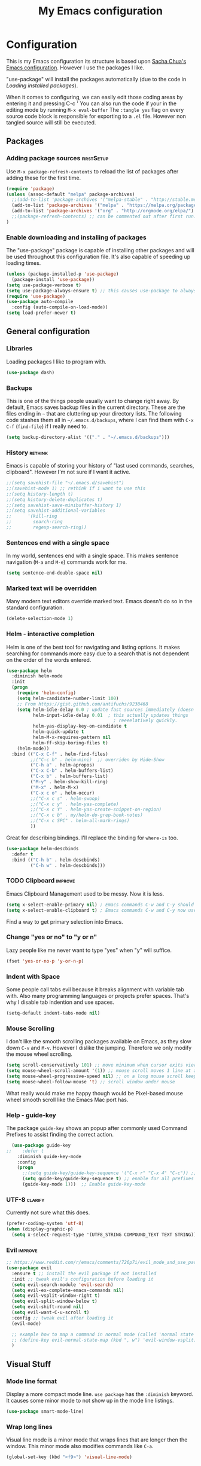 #+TITLE: My Emacs configuration

* Configuration
This is my Emacs configuration its structure is based upon [[http://pages.sachachua.com/.emacs.d/Sacha.html][Sacha Chua's Emacs configuration]].
However I use the packages I like.

"use-package" will install the packages automatically (due to the code in [[Loading installed packages]]).

When it comes to configuring, we can easily edit those coding areas by entering it and pressing C-c '
You can also run the code if your in the editing mode by running =M-x eval-buffer=
The =:tangle yes= flag on every source code block is responsible for exporting to a =.el= file.
However non tangled source will still be executed.

** Packages

*** Adding package sources					 :firstSetup:

Use =M-x package-refresh-contents= to reload the list of packages after adding these for the first time.
#+BEGIN_SRC emacs-lisp :tangle yes
    (require 'package)
    (unless (assoc-default "melpa" package-archives)
      ;;(add-to-list 'package-archives '("melpa-stable" . "http://stable.melpa.org/packages/") t)
      (add-to-list 'package-archives '("melpa" . "https://melpa.org/packages/") t)
      (add-to-list 'package-archives '("org" . "http://orgmode.org/elpa/") t)
      ;;(package-refresh-contents) ;; can be commented out after first run.
    )
#+END_SRC

*** Enable downloading and installing of packages
The "use-package" package is capable of installing other packages and will be used throughout this configuration file.
It's also capable of speeding up loading times.
#+BEGIN_SRC emacs-lisp :tangle yes
  (unless (package-installed-p 'use-package)
    (package-install 'use-package))
  (setq use-package-verbose t)
  (setq use-package-always-ensure t) ;; this causes use-package to always install packages if not existent
  (require 'use-package)
  (use-package auto-compile
    :config (auto-compile-on-load-mode))
  (setq load-prefer-newer t)
#+END_SRC

** General configuration
*** Libraries
Loading packages I like to program with.
#+BEGIN_SRC emacs-lisp :tangle yes
  (use-package dash)
#+END_SRC

*** Backups
This is one of the things people usually want to change right away. By default, Emacs saves backup files in the current directory. These are the files ending in =~= that are cluttering up your directory lists. The following code stashes them all in =~/.emacs.d/backups=, where I can find them with =C-x C-f= (=find-file=) if I really need to.

#+BEGIN_SRC emacs-lisp :tangle yes
(setq backup-directory-alist '(("." . "~/.emacs.d/backups")))
#+END_SRC

*** History							    :rethink:
Emacs is capable of storing your history of "last used commands, searches, clipboard".
However I'm not sure if I want it active.
#+BEGIN_SRC emacs-lisp :tangle yes
  ;;(setq savehist-file "~/.emacs.d/savehist")
  ;;(savehist-mode 1) ;; rethink if i want to use this
  ;;(setq history-length t)
  ;;(setq history-delete-duplicates t)
  ;;(setq savehist-save-minibuffer-history 1)
  ;;(setq savehist-additional-variables
  ;;      '(kill-ring
  ;;        search-ring
  ;;        regexp-search-ring))
#+END_SRC

*** Sentences end with a single space

In my world, sentences end with a single space. This makes sentence navigation (=M-a= and =M-e=) commands work for me.

#+BEGIN_SRC emacs-lisp :tangle yes
  (setq sentence-end-double-space nil)
#+END_SRC

*** Marked text will be overridden
Many modern text editors override marked text. Emacs doesn't do so in the standard configuration.
#+BEGIN_SRC emacs-lisp :tangle yes
  (delete-selection-mode 1)
#+END_SRC

*** Helm - interactive completion
Helm is one of the best tool for navigating and listing options.
It makes searching for commands more easy due to a search that is not dependent on the order of the words entered.
#+BEGIN_SRC emacs-lisp :tangle yes
  (use-package helm
    :diminish helm-mode
    :init
    (progn
      (require 'helm-config)
      (setq helm-candidate-number-limit 100)
      ;; From https://gist.github.com/antifuchs/9238468
      (setq helm-idle-delay 0.0 ; update fast sources immediately (doesn't).
            helm-input-idle-delay 0.01  ; this actually updates things
                                          ; reeeelatively quickly.
            helm-yas-display-key-on-candidate t
            helm-quick-update t
            helm-M-x-requires-pattern nil
            helm-ff-skip-boring-files t)
      (helm-mode))
    :bind (("C-x C-f" . helm-find-files)
           ;;("C-c h" . helm-mini)  ;; overriden by Hide-Show
           ("C-h a" . helm-apropos)
           ("C-x C-b" . helm-buffers-list)
           ("C-x b" . helm-buffers-list)
           ("M-y" . helm-show-kill-ring)
           ("M-x" . helm-M-x)
           ("C-x c o" . helm-occur)
           ;;("C-x c s" . helm-swoop)
           ;;("C-x c y" . helm-yas-complete)
           ;;("C-x c Y" . helm-yas-create-snippet-on-region)
           ;;("C-x c b" . my/helm-do-grep-book-notes)
           ;;("C-x c SPC" . helm-all-mark-rings)
           ))
#+END_SRC

Great for describing bindings. I'll replace the binding for =where-is= too.

#+BEGIN_SRC emacs-lisp :tangle yes
  (use-package helm-descbinds
    :defer t
    :bind (("C-h b" . helm-descbinds)
           ("C-h w" . helm-descbinds)))
#+END_SRC

*** TODO Clipboard						    :improve:
Emacs Clipboard Management used to be messy.
Now it is less.
#+BEGIN_SRC emacs-lisp :tangle yes
  (setq x-select-enable-primary nil) ; Emacs commands C-w and C-y should NOT use the primary selection. or else C-Space will copy stuff
  (setq x-select-enable-clipboard t) ; Emacs commands C-w and C-y now use the clipboard selection.
#+END_SRC

Find a way to get primary selection into Emacs.

*** Change "yes or no" to "y or n"
Lazy people like me never want to type "yes" when "y" will suffice.

#+BEGIN_SRC emacs-lisp :tangle yes
  (fset 'yes-or-no-p 'y-or-n-p)
#+END_SRC

*** Indent with Space
Some people call tabs evil because it breaks alignment with variable tab with.
Also many programming languages or projects prefer spaces.
That's why I disable tab indention and use spaces.
#+BEGIN_SRC emacs-lisp :tangle yes
  (setq-default indent-tabs-mode nil)
#+END_SRC
*** Mouse Scrolling
 I don't like the smooth scrolling packages available on Emacs, as they slow down =C-v= and =M-v=.
 However I dislike the jumping. Therefore we only modify the mouse wheel scrolling.

 #+BEGIN_SRC emacs-lisp :tangle yes
   (setq scroll-conservatively 101) ;; move minimum when cursor exits view, instead of recentering
   (setq mouse-wheel-scroll-amount '(1)) ;; mouse scroll moves 1 line at a time, instead of 5 lines
   (setq mouse-wheel-progressive-speed nil) ;; on a long mouse scroll keep scrolling by 1 line
   (setq mouse-wheel-follow-mouse 't) ;; scroll window under mouse
 #+END_SRC
 What really would make me happy though would be Pixel-based mouse wheel smooth scroll like the Emacs Mac port has.

*** Help - guide-key
The package =guide-key= shows an popup after commonly used Command Prefixes to assist finding the correct action.
#+BEGIN_SRC emacs-lisp :tangle yes
  (use-package guide-key
;;    :defer t
    :diminish guide-key-mode
    :config
    (progn
      ;;(setq guide-key/guide-key-sequence '("C-x r" "C-x 4" "C-c")) ;; enable for specific prefixes
      (setq guide-key/guide-key-sequence t) ;; enable for all prefixes
      (guide-key-mode 1)))  ;; Enable guide-key-mode
#+END_SRC

*** UTF-8 							    :clarify:
Currently not sure what this does.

#+BEGIN_SRC emacs-lisp :tangle yes
  (prefer-coding-system 'utf-8)
  (when (display-graphic-p)
    (setq x-select-request-type '(UTF8_STRING COMPOUND_TEXT TEXT STRING)))
#+END_SRC

*** Evil                                                            :improve:
#+BEGIN_SRC emacs-lisp :tangle yes
  ;; https://www.reddit.com/r/emacs/comments/726p7i/evil_mode_and_use_package/dnh3338/
  (use-package evil
    :ensure t ;; install the evil package if not installed
    :init ;; tweak evil's configuration before loading it
    (setq evil-search-module 'evil-search)
    (setq evil-ex-complete-emacs-commands nil)
    (setq evil-vsplit-window-right t)
    (setq evil-split-window-below t)
    (setq evil-shift-round nil)
    (setq evil-want-C-u-scroll t)
    :config ;; tweak evil after loading it
    (evil-mode)
  
    ;; example how to map a command in normal mode (called 'normal state' in evil)
    ;; (define-key evil-normal-state-map (kbd ", w") 'evil-window-vsplit)
    )

#+END_SRC


** Visual Stuff
*** Mode line format
Display a more compact mode line.
=use package= has the =:diminish= keyword. It causes some minor mode to not show up in the mode line listings.
#+BEGIN_SRC emacs-lisp :tangle yes
  (use-package smart-mode-line)
#+END_SRC
*** Wrap long lines
Visual line mode is a minor mode that wraps lines that are longer then the window.
This minor mode also modifies commands like =C-a=.
#+BEGIN_SRC emacs-lisp :tangle yes
  (global-set-key (kbd "<f9>") 'visual-line-mode)
#+END_SRC
*** Remove Toolbar
#+BEGIN_SRC emacs-lisp :tangle yes
  (tool-bar-mode -1)
#+END_SRC

*** Startup Screen
#+BEGIN_SRC emacs-lisp :tangle yes
  (setq inhibit-startup-message t)
  (setq initial-scratch-message ";; This buffer is for temporary notes and for Lisp evaluation.
")
#+END_SRC

*** Cursor
First we make the cursor small and not blocky.
#+BEGIN_SRC emacs-lisp :tangle yes
  (set-default 'cursor-type 'bar)
#+END_SRC

Then we make the cursor blink in a variable manner (longer on then off).
#+BEGIN_SRC emacs-lisp :tangle yes
  ;; cursor blink intervall
  (defvar blink-cursor-interval-visible 1.5)
  (defvar blink-cursor-interval-invisible 0.5)

  (defadvice internal-show-cursor (before unsymmetric-blink-cursor-interval)
    "Make the cursor blink longer visible then inviseble."
    (when blink-cursor-timer
      (setf (timer--repeat-delay blink-cursor-timer)
            (if (internal-show-cursor-p)
                blink-cursor-interval-visible
              blink-cursor-interval-invisible))))
  (ad-activate 'internal-show-cursor)
#+END_SRC

Atlast we want the cursor line to be highlighted
#+BEGIN_SRC emacs-lisp :tangle yes
    (global-hl-line-mode 1)
    (make-variable-buffer-local 'global-hl-line-mode)
#+END_SRC

I use [[https://ogbe.net/emacsconfig.html][Dennis' Emacs configuration theme]] for the /cursor/ and /line highlight/ however I modify it's apperance based on terminal/gui.
#+BEGIN_SRC emacs-lisp :tangle yes
  (defun dennis-set-cursor ()
    "Manages the cursor boldness in read only texts as well as the color."
    (set-cursor-color "#75B000") ;; set cursor color to green-ish color (bright)
    (set-face-attribute 'region nil :background "orange" :foreground "black")
    (if (display-graphic-p)
        (progn
          ;; dark theme
          ;;(set-face-attribute 'helm-selection nil :background "gray30")
          ;;(set-face-background 'hl-line "gray30")
          ;; bright theme
          (set-face-attribute 'helm-selection nil :background "gray80")
          (set-face-background 'hl-line "gray80")
          )
      (progn
        (set-face-attribute 'helm-selection nil :background "color-235")
        (set-face-background 'hl-line "color-235")))
    (set-face-foreground 'highlight nil)
    (set-face-underline 'hl-line nil)
    (cond
     (buffer-read-only
      (setq cursor-type 'box))
     (t
      (setq cursor-type 'bar)))
    ;; red cursor for overwrite mode
    (when overwrite-mode
      (set-cursor-color "red")))
  (dennis-set-cursor)
#+END_SRC

This needs to run after every command, since some modes screw with the cursor.
#+BEGIN_SRC emacs-lisp :tangle yes
  (add-hook 'post-command-hook 'dennis-set-cursor)
#+END_SRC

*** Theme

I like the =sanityinc-tomorrow-day= for a bright Emacs (however this does not activate it. It will be activated later).
#+Begin_SRC emacs-lisp :tangle yes
  (use-package color-theme-sanityinc-tomorrow)
#+END_SRC
A dark theme I like is =wombat= however I currently don't have it installed.

**** Font and Font-Size						 :firstSetup:
I found a nice looking programmers font.
It's called Source Code Pro and can be found in the Arch Linux Repository =adobe-source-code-pro-fonts=.

#+BEGIN_SRC emacs-lisp :tangle yes
  (defun my/setup-font-for-theme ()
    (interactive)
    (let ()
      (set-face-attribute 'default nil :family "Source Code Pro")
      ;; increasing font size
      (set-face-attribute 'default nil :height 100)
      (set-fontset-font "fontset-default" '(#x1F300 . #x1F5FF) "EmojiOne Color")
      (set-fontset-font "fontset-default" '(#x1F600 . #x1F64F) "EmojiOne Color")))
#+END_SRC

**** Powerline
Powerline is a mode line for Emacs. And it has really cool themes that come with it.
Using [[https://ogbe.net/emacsconfig.html][Dennis' Emacs configuration theme]] we get a really nice look.

#+BEGIN_SRC emacs-lisp :tangle yes
  (defun my/powerline-theme ()
    (interactive)
    (if (display-graphic-p)
        (progn
          (setq powerline-default-separator 'arrow)
          (setq powerline-default-separator-dir '(left . right)) ;; default
          (powerline-default-theme))
      (setq powerline-default-separator-dir '(right . left))))

  (use-package powerline
    :config
    (my/powerline-theme))
#+END_SRC

**** TODO Linum Highlight					    :rethink:
;; linum highlight
(require 'linum)
(set-face-attribute 'linum nil
                    :background (face-attribute 'default :background)
                    ;;:foreground (face-attribute 'font-lock-comment-face :foreground)
		    )
(defface linum-current-line-face
  ;;`((t :background "gray30" :foreground "gold"))
  `((t :background "gray80" :foreground "blue")) ;; bright
  "Face for the currently active Line number")
(defvar my-linum-current-line-number 0)
(setq my-linum-format-string " %d ")
(defun my-linum-format (line-number)
  (propertize (format my-linum-format-string line-number) 'face
              (if (eq line-number my-linum-current-line-number)
                  'linum-current-line-face
                'linum)))
(setq linum-format 'my-linum-format)
(defadvice linum-update (around my-linum-update)
  (let ((my-linum-current-line-number (line-number-at-pos)))
    ad-do-it))
(ad-activate 'linum-update)

**** Applying theme
Now we apply the theme. The function is so complicated due to bugs with the emacsclient not always reapplying the theme. ([[Emacs server Themes]])

The theme I like it has some flaws, like having hard to read yellow text on white backgrounds.
Therefore we run a function after the application of the theme to apply my patches.

All in all it looks like this:
#+BEGIN_SRC emacs-lisp :tangle yes
  (defvar my:theme 'sanityinc-tomorrow-day) ;; gui bright
  ;;(defvar my:theme 'wombat) ;; gui dark
  ;;(defvar my:theme-terminal 'tango)
  (defvar my:theme-window-loaded nil)
  (defvar my:theme-terminal-loaded nil)

  (defun my/setup-color-theme-fixes ()
    (interactive)
    (if (display-graphic-p)
        (progn
          ;; make program source code readable again (on white background)
          (set-face-attribute 'font-lock-function-name-face nil :foreground "#f5871f" :weight 'bold)
          (set-face-attribute 'font-lock-variable-name-face nil :foreground "DarkGoldenrod3" :weight 'bold)
          ;; make outline/orgmode color readable again (on white background)
          (set-face-attribute 'outline-4 nil :foreground "magenta")
          ;; bar seperating line numbers and text
          (set-face-attribute 'fringe nil :background "DimGrey") ;; "#F0F0F0"
          ;; org-mode agenda tasks that start today should not be green (like finished tasks)
          (set-face-attribute 'org-scheduled-today nil :foreground "black" :weight 'semi-bold)
          (set-face-attribute 'org-scheduled nil :foreground "black")
          ;; call font settings
          (my/setup-font-for-theme))
      ))

  (if (daemonp)
      (add-hook 'after-make-frame-functions
                (lambda (frame)
                  (select-frame frame)
                  (if (window-system frame)
                      ;; GUI theme
                      (progn
                        (if my:theme-window-loaded
                            (enable-theme my:theme)
                          (load-theme my:theme t))
                        (setq my:theme-window-loaded t)
                        ;; fixes theme
                        (my/setup-color-theme-fixes)
                        (blink-cursor-mode 1)
                        (dennis-set-cursor)
                        (my/powerline-theme))
                    ;; terminal theme
                    ;;(if my:theme-terminal-loaded
                    ;;    (enable-theme my:theme-terminal)
                    ;;  (load-theme my:theme-terminal))
                    (setq my:theme-terminal-loaded t)
                    ;; fixes theme
                    (my/setup-color-theme-fixes)
                    (my/powerline-theme))))

    (if (display-graphic-p)
        (when (boundp 'my:theme)
          (setq my:theme-window-loaded t)
          (load-theme my:theme t)
          (my/setup-color-theme-fixes))
      (when (boundp 'my:theme-terminal)
        (setq my:theme-terminal-loaded t)
        (load-theme my:theme-terminal t)
        (my/setup-color-theme-fixes))))
#+END_SRC

*** Line numbering
I do like my line numbers even though it makes large files slow (when using =linum=, hopefully =nlinum= fixes this).
#+BEGIN_SRC emacs-lisp :tangle yes
  (use-package nlinum
    :config
    (global-nlinum-mode 1))
  (column-number-mode 1)
#+END_SRC

I use =nlinum= as it tries to be more efficient than =linum=.

*** Prettify Symbol
#+BEGIN_SRC emacs-lisp :tangle yes
  (setq-default prettify-symbols-unprettify-at-point 'right-edge)
  (global-prettify-symbols-mode t)
#+END_SRC
*** TODO Highlight Text (marking text for presentations/students)
** Frame-Title Format
Since Emacs leaks my username to potential recordings/streams (I don't want that), we have to rename the Emacs GUI title.

#+BEGIN_SRC emacs-lisp :tangle yes
  (setq frame-title-format '("%b"))
#+END_SRC
** Navigation

*** Pop to mark
Handy way of getting back to previous places.
It's easier than using =C-u C-<SPC>=.
#+BEGIN_SRC emacs-lisp :tangle yes
  (bind-key "C-x p" 'pop-to-mark-command)
  (setq set-mark-command-repeat-pop t)
#+END_SRC
=(setq set-mark-command-repeat-pop t)= makes =C-u C-SPC= repeatable.
e.g. =C-u C-SPC C-SPC= pop the mark twice. This does not apply to =C-x p=.

*** Move to beginning of line (smartly)
Copied from http://emacsredux.com/blog/2013/05/22/smarter-navigation-to-the-beginning-of-a-line/
This moves the cursor to the first non white-space character (unless we are already there).
This keybinding =C-a= can be overridden by other major-/minor-modes (e.g. org-mode).

#+BEGIN_SRC emacs-lisp :tangle yes
  (defun my/smarter-move-beginning-of-line (arg)
    "Move point back to indentation of beginning of line.

  Move point to the first non-whitespace character on this line.
  If point is already there, move to the beginning of the line.
  Effectively toggle between the first non-whitespace character and
  the beginning of the line.

  If ARG is not nil or 1, move forward ARG - 1 lines first.  If
  point reaches the beginning or end of the buffer, stop there."
    (interactive "^p")
    (setq arg (or arg 1))

    ;; Move lines first
    (when (/= arg 1)
      (let ((line-move-visual nil))
        (forward-line (1- arg))))

    (let ((orig-point (point)))
      (back-to-indentation)
      (when (= orig-point (point))
        (move-beginning-of-line 1))))

  ;; remap C-a to `smarter-move-beginning-of-line'
  (global-set-key [remap move-beginning-of-line]
                  'my/smarter-move-beginning-of-line)
#+END_SRC

*** Copy filename to clipboard
This is a function we can call to copy the file name to the clipboard.
It saves us some keystrokes like opening Dired =C-x C-j= and copying the folder and file name.
http://emacsredux.com/blog/2013/03/27/copy-filename-to-the-clipboard/ https://github.com/bbatsov/prelude
#+BEGIN_SRC emacs-lisp :tangle yes
  (defun prelude-copy-file-name-to-clipboard ()
    "Copy the current buffer file name to the clipboard."
    (interactive)
    (let ((filename (if (equal major-mode 'dired-mode)
                        default-directory
                      (buffer-file-name))))
      (when filename
        (kill-new filename)
        (message "Copied buffer file name '%s' to the clipboard." filename))))

#+END_SRC

*** Print filename as message
This is a function prints the current file path as a message.
That way one can orientate him/herself when jumping through a projects with tags.
#+BEGIN_SRC emacs-lisp :tangle yes
  (defun my/show-file-name ()
    "Prints the current buffer file name as a message."
    (interactive)
    (let ((filename (if (equal major-mode 'dired-mode)
                        default-directory
                      (buffer-file-name))))
      (when filename
        (message "%s" filename))))

  (bind-key "C-c ?" 'my/show-file-name)
#+END_SRC

*** Dired
Dired is the Emacs file browser. It is capable of renaming files =C-x C-q= (=wdired-change-to-wdired-mode=).
You can create new folders with =+=.
You can rename them with =R=.
And delete them with =D=.

You can even do actions on multiple files.
Press =d= to prepare mass deletion.
Mark and unmark them with =m= and =u= respectively.

Files can also be feed to any console command by pressing =!= or asynchronous =&=.

**** Hiding hidden files

However it is filled with a lot of junk. Therefore we might want to hide it.
#+BEGIN_SRC emacs-lisp :tangle yes
  (use-package dired+
    :config (setq-default dired-omit-files "^\\.[^\\.].+\\|^#.+#$\\|.+~$")
    :bind (:map dired-mode-map
           ("M-." . dired-omit-mode)))
#+END_SRC

**** Open with GUI programs
While Emacs is capable of editing many files, it is lacking in other departments.
If we want to edit a file with it's usually associated program or browse with the default file browsed, we use the following functions.

This is from http://ergoemacs.org/emacs/emacs_dired_open_file_in_ext_apps.html
#+BEGIN_SRC emacs-lisp :tangle yes
  (defun xah-open-in-external-app ()
    "Open the current file or dired marked files in external app.
  The app is chosen from your OS's preference.
  Version 2015-01-26
  URL `http://ergoemacs.org/emacs/emacs_dired_open_file_in_ext_apps.html'"
    (interactive)
    (let* (
           (ξfile-list
            (if (string-equal major-mode "dired-mode")
                (dired-get-marked-files)
              (list (buffer-file-name))))
           (ξdo-it-p (if (<= (length ξfile-list) 5)
                         t
                       (y-or-n-p "Open more than 5 files? "))))

      (when ξdo-it-p
        (cond
         ((string-equal system-type "windows-nt")
          (mapc
           (lambda (fPath)
             (w32-shell-execute "open" (replace-regexp-in-string "/" "\\" fPath t t))) ξfile-list))
         ((string-equal system-type "darwin")
          (mapc
           (lambda (fPath) (shell-command (format "open \"%s\"" fPath)))  ξfile-list))
         ((string-equal system-type "gnu/linux")
          (mapc
           (lambda (fPath) (let ((process-connection-type nil)) (start-process "" nil "xdg-open" fPath))) ξfile-list))))))

  (defun xah-open-in-desktop ()
    "Show current file in desktop (OS's file manager)."
    (interactive)
    (cond
     ((string-equal system-type "windows-nt")
      (w32-shell-execute "explore" (replace-regexp-in-string "/" "\\" default-directory t t)))
     ((string-equal system-type "darwin") (shell-command "open ."))
     ((string-equal system-type "gnu/linux")
      (let ((process-connection-type nil)) (start-process "" nil "xdg-open" "."))
      ;; (shell-command "xdg-open .") ;; 2013-02-10 this sometimes froze emacs till the folder is closed. ⁖ with nautilus
      ) ))

  (eval-after-load 'dired '(define-key dired-mode-map (kbd "e") 'xah-open-in-external-app))
  (eval-after-load 'dired '(define-key dired-mode-map (kbd "C-d") 'xah-open-in-desktop))
#+END_SRC

*** avy, ace-window and other
Quickly jump to a position in view.
#+BEGIN_SRC emacs-lisp :tangle yes
  (use-package avy
    :bind
    (("C-;" . avy-goto-char)
     ("C-:" . avy-goto-word-or-subword-1)
     ("M-g m" . avy-move-line)
     ("M-g l" . avy-goto-line)))
#+END_SRC

=ace-window= overrides the default window switching behaviour. If three or more windows exist, the change window command will ask for a number to jump to.
When prefixed with one /universal-argument/, instead of switching to selected window, the selected window is swapped with current one.
When prefixed with two /universal-argument/, the selected window is deleted instead.
#+BEGIN_SRC emacs-lisp :tangle yes
  ;; (use-package ace-window
  ;;   :bind
  ;;   (("C-x o" . ace-window)))
#+END_SRC

*** Expand Selection
It gradually expands the selection. Handy for Emacs Lisp or other programming languages.
#+BEGIN_SRC emacs-lisp :tangle yes
  (use-package expand-region
    :defer t
    :bind ("C-=" . er/expand-region))
#+END_SRC
*** Picture Mode
Picture mode is a mode that let's you move freely without being limited/contained by line breaks.
You can quickly enter it with =C-c <ins>= and exit it with =C-c C-c=.
#+BEGIN_SRC emacs-lisp :tangle yes
  (define-key global-map (kbd "C-c <insert>") 'picture-mode) ;; C-c C-c to exit.
#+END_SRC
*** TODO Projectile

Projectile helps with navigating files, finding content, closing buffers and other stuff in a project.
It works for git, maven, ... or a folder with an empty ".projectile" file in it.

We install it and could modify the prefix from =C-c p= to =C-c C-p= (but we don't).

Useful keys include the following (note that we still have to add the prefix =C-c p= or =C-c C-p= to every key)
| Key | Action                                                         |
|-----+----------------------------------------------------------------|
| p   | List of Projects Buffer                                        |
| f   | Open file in Project                                           |
| a   | Toggle to file with other extension (.c -> .h)                 |
| S   | Save all project buffers                                       |
| s g | Grep (search projects file contents)                           |
| o   | multi-occur on project ?Like Grep, but only on opened buffers? |
| b   | List of open project buffers                                   |
| k   | Kill project buffers                                           |
| r   | Replace (interactive)                                          |
| T   | Show test files                                                |
| t   | Toggle to test file and implementation                         |
| c   | Run compile (can be configured for project)                    |
| P   | Run Tests (can be configured for project)                      |
| x e | Open eshell in the projects root folder                        |
| D   | open root folder                                               |
| i   | (Invalidate Cache)                                             |

Things to know:
- How to remove project from =<Prefix> p= :: =M-x projectile-remove-known-project=
- How to include/exclude files :: Write into the .projectile file lines like "-/log" "-*.class" "+/Source/Core". + gets evaluated before -
- How to configure test file name/compile command :: 

#+BEGIN_SRC emacs-lisp :tangle yes
  (use-package projectile
    :init (setq projectile-keymap-prefix (kbd "C-c p"))
    :config (projectile-global-mode))
#+END_SRC

We want to improve the projectile capabilities with helm.

#+BEGIN_SRC emacs-lisp :tangle yes
  (use-package helm-projectile
    :after projectile
    :config
    (helm-projectile-on))
#+END_SRC
*** Updated movement commands
The old move to window line key was overridden, however I liked that command

#+BEGIN_SRC emacs-lisp :tangle yes
  (bind-key "M-g M-g" 'move-to-window-line)
#+END_SRC

** Autocomplete (with company)
Company is a great auto-completion tool.
It's adoption fast growing due to the fact that it's extensible and feature rich and the lack of tool-tip documentation is fixed with =company-quickhelp=.

#+BEGIN_SRC emacs-lisp :tangle yes
  (use-package company
    :defer t
    :diminish company-mode
    :init (global-company-mode)
    :config
    (progn
      ;; Use Company for completion
      (bind-key [remap completion-at-point] #'company-complete company-mode-map)
      (bind-key [remap dabbrev-expand] #'company-complete company-mode-map) ; replace "stupid" expand/autocomplete
      (setq company-tooltip-align-annotations t)))            ;; Easy navigation to candidates with M-<n>

  (use-package company-quickhelp          ; Documentation popups for Company
    :if window-system
    :defer t
    :init
    (progn
      (eval-after-load 'company
        (add-hook 'global-company-mode-hook #'company-quickhelp-mode))
      (eval-after-load 'company
        '(define-key company-active-map (kbd "M-h") #'company-quickhelp-manual-begin))))
  ;;(company-quickhelp-mode 1)

  (use-package pos-tip ; better than the default popup
    :if window-system)
#+END_SRC

** Reading							    :clarify:
What is this good for?

This function is best used with line breaking like =visual-line-mode=
https://github.com/xahlee/xah_emacs_init/blob/master/xah_emacs_font.el From Xah Lee:
#+BEGIN_SRC emacs-lisp :tangle yes
  (defun xah-toggle-margin-right ()
    "Toggle the right margin between `fill-column' or window width.
  This command is convenient when reading novel, documentation."
    (interactive)
    (if (eq (cdr (window-margins)) nil)
        (set-window-margins nil 0 (- (window-body-width) fill-column))
      (set-window-margins nil 0 0)))
#+END_SRC

** Editing
*** TODO Multiple Cursors
Multiple Cursors is a very nice tool to edit multiple things at one, where you would usually use macros.
You can cycle through the cursors with =C-v= and =M-v=. If you want to see the sections you're editing (but they are out of vision), press C-'.

If you copy stuff with many cursors and you want to insert it afterwards use =C-x r y=
#+BEGIN_SRC emacs-lisp :tangle yes
  (use-package multiple-cursors
    :bind
     (("C-c >" . mc/mark-all-like-this)
      ("C-c <" . mc/edit-lines)
      ("C->" . mc/mark-next-like-this)
      ("C-<" . mc/mark-previous-like-this)
      ("C-S-<mouse-1>" . mc/add-cursor-on-click)))
  ;;(use-package phi-search)
  ;;(use-package phi-search-mc :config (phi-search-mc/setup-keys))
  ;;(use-package mc-extras :config (define-key mc/keymap (kbd "C-. =") 'mc/compare-chars))
#+END_SRC

I need to get hold of this =phi-search= package.
Also I want the =ace-mc= package.

*** Snippets
Yasnippets is a mighty tool. With it you spend less time writing and more time coding.
It does that by expanding text like =sout= to =System.out.println=.
#+BEGIN_SRC emacs-lisp :tangle yes
  (use-package yasnippet
    :diminish yas-minor-mode
    :init (yas-global-mode)
    :config
    (progn
      (setq yas-key-syntaxes '("w_" "w_." "^ ")) ;; by removing "w" we don't expand "s|ettengs" to "setq ettings"
      ;;(setq yas-installed-snippets-dir "~/.emacs.d/snippets")
      (setq yas-expand-only-for-last-commands nil)
      (yas-global-mode 1)
      ;;(add-to-list 'yas-prompt-functions 'shk-yas/helm-prompt) ;; a function from emacs wiki to use helm
      ))
  ;;        (global-set-key (kbd "C-c y") (lambda () (interactive)
  ;;                                         (yas/load-directory "~/elisp/snippets")))
#+END_SRC

*** Spell Checking and Grammar Checking and TTS

**** TODO Spelling						    :clarify:
Spell checking is necessary if you're working on official documents or letters.

The list of installed dictionaries can be obtained by typing =M-x ispell-change-dictionary RET SPC=.
We flyspell for the highlighting and hunspell for the correction.
We enable it for text-mode, and disable it for log-edit-mode and change-log-mode (derived from text-mode).
Also the prog-mode will have flycheck. But only for comments and quotations.
#+BEGIN_SRC emacs-lisp :tangle yes
  (use-package flyspell
    :diminish flyspell-mode
    :init
    (progn
      ;; we set it on in every text-mode, but log-mode
      (add-hook 'text-mode-hook 'flyspell-mode)
      (add-hook 'prog-mode-hook 'flyspell-prog-mode)
      (dolist (hook '(change-log-mode-hook log-edit-mode-hook))
        (add-hook hook (lambda () (flyspell-mode -1)))))
    :config
    (progn
      (setq ispell-program-name "hunspell") ;; Use hunspell to correct mistakes
      (setq flyspell-issue-message-flag nil) ;; printing messages for every word (when checking the entire buffer) causes an enormous slowdown.
    (eval-after-load "flyspell"
      '(progn
         (define-key flyspell-mode-map (kbd "C-.") nil)
         (define-key flyspell-mode-map (kbd "C-,") nil)
         (define-key flyspell-mode-map (kbd "C-;") nil)))
      )
    :bind
    (("<f12> s l" . ispell-change-dictionary)
     ("<f12> s C" . flyspell-buffer) ; check
     ("<f12> s c" . ispell) ; correct
     ))
#+END_SRC
What I need to check: how so shrink ispell dictionaries to those defined hunspell ones.

**** Grammar							 :firstSetup:
Grammar is also hard. That's why we use /LanguageTool/ to help us out.
#+BEGIN_SRC emacs-lisp :tangle yes
  (use-package langtool
    :init
    (progn
      (setq langtool-java-classpath "/usr/share/languagetool:/usr/share/java/languagetool/*"))
    :config
    (setq langtool-mother-tongue "de"))

  (define-key global-map (kbd "<f12> g d") 'langtool-check-done) ; disable
  (define-key global-map (kbd "<f12> g l") 'langtool-switch-default-language)
  (define-key global-map (kbd "<f12> g C") 'langtool-check) ; enable
  (define-key global-map (kbd "<f12> g c") 'langtool-correct-buffer) ; correct
  (define-key global-map (kbd "<f12> g m") 'langtool-show-message-at-point) ; show message
#+END_SRC

**** TTS                                                         :firstSetup:
Text-to-Speech is great. But I don't want a simple implementation for TTS.
#+BEGIN_SRC emacs-lisp :tangle yes
  (defvar my/tts-command "festival --tts &")
  (defun my/tts-read-region ()
    (interactive)
    "Read the selected region out loud. (Press C-g to abort.)"
    (shell-command-on-region (region-beginning) (region-end) my/tts-command))

  (defun my/tts-read-buffer ()
    (interactive)
    "Read the selected region out loud. (Press C-g to abort.)"
    (shell-command-on-region (point-min) (point-max) my/tts-command))

  (define-key global-map (kbd "<f12> r r") 'my/tts-read-region)
  (define-key global-map (kbd "<f12> r a") 'my/tts-read-buffer)
#+END_SRC

*** Aligning
Text or Programs that are properly aligned are more easy to read.
This greatly applies to programming languages.
E.g. mark the lines with the = sign and align by =.
#+BEGIN_SRC emacs-lisp :tangle yes
  (define-key global-map (kbd "C-M-<tab>") 'align-regexp)
#+END_SRC
*** Minibuffer editing - more space!
Sometimes you want to be able to do fancy things with the text that you're entering into the minibuffer.
Sometimes you just want to be able to read it, especially when it comes to lots of text.
This binds =M-M= (in a minibuffer) so that you can edit the contents of the minibuffer before submitting it.
I changed it from its default due to the binding =C-M-e= being occupied by my [[Smartparens]] binding.

#+BEGIN_SRC emacs-lisp :tangle yes
  (use-package miniedit
    :commands minibuffer-edit
    :init
    (progn
      (miniedit-install)
      (define-key minibuffer-local-map "\M-M" 'miniedit)
      (define-key minibuffer-local-ns-map "\M-M" 'miniedit)
      (define-key minibuffer-local-completion-map "\M-M" 'miniedit)
      (define-key minibuffer-local-must-match-map "\M-M" 'miniedit)))
#+END_SRC

** Org
org-mode is a feature heavy major-mode capable of note taking, tracking time, table calculation, ...
I mainly use it as a note taking program and try to use it as a TODO list.

#+BEGIN_SRC emacs-lisp :tangle yes
  (use-package org
   :init
   (progn
     (setq org-todo-keywords '((sequence "TODO(t)" "NEXT(n)" "|" "DONE(d)")))
     (setq org-default-notes-file "~/Documents/org/Alltag.org")
     (setq org-capture-templates '(("t" "Todo     S-up/S-down and C-c . and " entry (file org-default-notes-file)            "* TODO %?\n  DEADLINE: %T SCHEDULED: %T\n")
                                   ("u" "Todo Uni S-up/S-down and C-c . and " entry (file "~/Documents/org/Universität.org") "* TODO %?\n  DEADLINE: %T SCHEDULED: %T\n")))
     (setq org-log-done 'time) ;; list CLOSED: <TIME> when finishing a task
     ;; agenda shows a week + day before today
     (setq org-agenda-start-day "-1d")
     (setq org-agenda-span 8)
     (setq org-agenda-start-on-weekday nil)
     ;; I dislike the "empty" time grid lines.
     (setq org-agenda-time-grid '((require-timed)
                                  (800 1000 1200 1400 1600 1800 2000)
                                  "......" "----------------"))
     ;; don't show me deadline-warnings if the task is not even scheduled yet. (has no influence on tasks that have no schedule entry). 1 Edge case is when a task schedules today (at a later time) but will not end today... bug or feature?
     (setq org-agenda-skip-deadline-prewarning-if-scheduled 'pre-scheduled)
     ;; show agenda in current window
     (setq org-agenda-window-setup 'current-window)
     ;; custom entry to list unfinished unscheduled task (without deadline)
     (setq org-agenda-custom-commands '(("u" "Unfinished unscheduled tasks" tags "-SCHEDULED={.+}&-DEADLINE={.+}/!"))))
   :bind
   (("C-c c" . org-capture)
    ("C-c o" . my/sync-org-todo)
    ("C-c a" . org-agenda)
    ("C-c b" . org-iswitchb)
    ("C-c l" . org-store-link)
    ("C-c L" . org-insert-link-global)
    ("C-c O" . org-open-at-point-global)))
#+END_SRC

=<s= blocks should be colored correctly depending on the mode.
#+BEGIN_SRC emacs-lisp :tangle yes
  (setq org-src-fontify-natively t)
#+END_SRC

https://emacs.stackexchange.com/a/31708
The custom function diary-list-day-of-month (set forth below) can be used to create a repeating org-mode task or to create a diary entry that will appear on the *Calendar* and/or in the *Org Agenda* buffer (if org-agenda-include-diary is t).
;;; ORG-MODE:  * My Task
;;;              SCHEDULED: <%%(diary-last-day-of-month date)>
;;; DIARY:  %%(diary-last-day-of-month date) Last Day of the Month
;;; See also:  (setq org-agenda-include-diary t)
;;; (diary-last-day-of-month '(2 28 2017))
(defun diary-last-day-of-month (date)
"Return `t` if DATE is the last day of the month."
  (let* ((day (calendar-extract-day date))
         (month (calendar-extract-month date))
         (year (calendar-extract-year date))
         (last-day-of-month
            (calendar-last-day-of-month month year)))
    (= day last-day-of-month)))

*** Addons

**** TODO Export org source highlighted			 :firstSetup:clarify:

I also use org mode for my sheets. The exported PDF should also have colored source blocks.
For this to work, we need to have =minted= installed. It's a non Emacs program found in the Arch Linux AUR.
#+BEGIN_SRC emacs-lisp :tangle yes
  (require 'ox-latex)

  (add-to-list 'org-latex-packages-alist '("" "minted"))
  (setq org-latex-listings 'minted)

  (setq org-latex-pdf-process
        '("pdflatex -shell-escape -interaction nonstopmode -output-directory %o %f"
          "pdflatex -shell-escape -interaction nonstopmode -output-directory %o %f"
          "pdflatex -shell-escape -interaction nonstopmode -output-directory %o %f"))
#+END_SRC

Can ox-latex be loaded with use-package?

**** Make org-mode pretty
While =org-mode= is mighty, it is sometimes kind of ugly.
Therefore we prettify it with =org-bullets=
#+BEGIN_SRC emacs-lisp :tangle yes
  (use-package org-bullets
    :init
    (add-hook 'org-mode-hook (lambda () (org-bullets-mode 1))))
#+END_SRC

**** Org-Drill
Org drill is used for Vocabulary Training or other stuff like that.
A org-drill file has the following structure

#+BEGIN_SRC emacs-lisp :tangle yes
;;  (use-package org-plus-contrib
    ;;:init (require 'org-drill)
;;    )
#+END_SRC

#+BEGIN_SRC org
  ,* Item                                   :drill:
  What is the capital city of Estonia?

  ,** The Answer
  Tallinn.

  ,* Item 2                              :drill:
  The capital city of Estonia is [Tallinn].

  Blah blubb [Antwort 1||Tipp 1]
  and [Antwort 2||Tipp 2].

  ,* Noun                                               :drill:
      :PROPERTIES:
      :DRILL_CARD_TYPE: twosided
      :END:

  Translate this word.

  ,** Spanish
  la mujer

  ,** English
  the woman

  ,** Example sentence
  # The section 'Example sentence' will never be shown until after the user presses a key, because it is not one of the first two 'sides' of the topic.
  ¿Quién fue esa mujer?
  Who was that woman?

  ,* Noun 2                                                              :drill:
      :PROPERTIES:
      :DRILL_CARD_TYPE: multisided
      :END:

  Translate.

  ,** Spanish
  la mesa

  ,** English
  the table

  ,** Picture
  Blah Blubb. Hier könnte auch ein Bild sein
#+END_SRC
More Info: http://orgmode.org/worg/org-contrib/org-drill.html#orgheadline10

** auctex
Auctex is the best latex editing suite I know.
Here we want to set Okular as our default PDF viewer.
#+BEGIN_SRC emacs-lisp :tangle yes
  (use-package auctex
               :ensure t
               :mode ("\\.tex\\'" . latex-mode)
               :commands (latex-mode LaTeX-mode plain-tex-mode)
               :init
               (setq TeX-view-program-list (quote (("Okular" "okular --unique %o#src:%n%b"))))
               (setq TeX-view-program-selection
                     (quote
                      (((output-dvi style-pstricks)
                        "dvips and gv")
                       (output-dvi "xdvi")
                       (output-pdf "Okular")
                       (output-html "xdg-open")))))

  (use-package company-auctex
    :config (with-eval-after-load 'company (company-auctex-init))
    :commands company-mode)

#+END_SRC

** Calculate with region selection

From [[http://blog.jorgenschaefer.de/2012/03/emacs-snippets-calculation-helpers.html][Jorgen Schäfers]] web blog.

#+begin_src emacs-lisp :tangle yes
  (global-set-key (kbd "C-c m") 'fc-calculate-region)
  (global-set-key (kbd "C-x r a") 'fc-add-rectangle)

  (defun fc-calculate-region (start end &optional prefix)
    "Evaluate the mathematical expression within the region, and
  replace it with its result.

  With a prefix arg, do not replace the region, but instead put the
  result into the kill ring."
    (interactive "r\nP")
    (let* ((expr (buffer-substring start end))
           (result (fc-bc-calculate-expression expr))
           (ends-with-newline (string-match "\n$" expr)))
      (if prefix
          (progn
            (kill-new result)
            (message "%s" result))
        (delete-region start end)
        (insert result)
        (when ends-with-newline
          (insert "\n")))))

  (defun fc-bc-calculate-expression (expr)
    "Evaluate `expr' as a mathematical expression, and return its result.

  This actually pipes `expr' through bc(1), replacing newlines with
  spaces first. If bc(1) encounters an error, an error is
  signalled."
    (with-temp-buffer
      (insert expr)
      (goto-char (point-min))
      (while (search-forward "\n" nil t)
        (replace-match " " nil t))
      (goto-char (point-max))
      (insert "\n")
      (call-process-region (point-min)
                            (point-max)
                           "bc" t t nil "-lq")
      (goto-char (point-min))
      (when (search-forward "error" nil t)
        (error "Bad expression"))
      (while (search-forward "\n" nil t)
        (replace-match "" nil t))
      (buffer-string)))

  (defun fc-add-rectangle (start end)
    "Add all the lines in the region-rectangle and put the result in the
  kill ring."
    (interactive "r")
    (let ((sum 0))
      (mapc (lambda (line)
              (string-match "-?[0-9.]+" line)
              (setq sum (+ sum (string-to-number (match-string 0 line)))))
            (extract-rectangle start end))
      (kill-new (number-to-string sum))
      (message "%s" sum)))
#+end_src

** TODO Programming
*** Folding
HideShow mode is preinstalled. However the current default keybindings are atrocious.
That's why we use the old Emacs 20 keybindings.
#+BEGIN_SRC emacs-lisp :tangle yes
  (load-library "hideshow")
  (global-set-key (kbd "C-c s") 'hs-show-block)
  (global-set-key (kbd "C-c S") 'hs-show-all)
  (global-set-key (kbd "C-c h") 'hs-hide-block)
  (global-set-key (kbd "C-c H") 'hs-hide-all)

  (add-hook 'c-mode-common-hook   'hs-minor-mode)
  (add-hook 'emacs-lisp-mode-hook 'hs-minor-mode)
  (add-hook 'java-mode-hook       'hs-minor-mode)
  (add-hook 'lisp-mode-hook       'hs-minor-mode)
  (add-hook 'perl-mode-hook       'hs-minor-mode)
  (add-hook 'sh-mode-hook         'hs-minor-mode)
#+END_SRC
*** Git								 :firstSetup:
Magit is one of the most beautiful git interface programs I've ever used.
#+BEGIN_SRC emacs-lisp :tangle yes
  (use-package magit
    :config
    (progn
      (when (equal system-type 'windows-nt)
        (setq magit-git-executable "c:/program files (x86)/git/bin/git.exe"))
      (setq magit-diff-options '("-b"))) ;; ignore whitespace
    :bind ("C-c g" . magit-status))
#+END_SRC
*** Flycheck
Syntax error checking and warnings for many languages.
#+BEGIN_SRC emacs-lisp :tangle yes
  (use-package flycheck
    :defer t
    :init
    (add-hook 'prog-mode-hook #'flycheck-mode)
    :config
    (progn
      (setq flycheck-check-syntax-automatically '(save mode-enabled)) ;; don't create files on every newline (SSD)
      (setq flycheck-standard-error-navigation nil))
    :commands flycheck-mode)
#+END_SRC
*** TODO Smartparens					 :improve_keybinding:
Smartparens is like Paredit a minor mode that helps with parenthesizes. However, unlike Paredit it is optimized for generally programming languages.
It supports a strict and non-strict mode, that either allows unbalanced parenthesizes or not.
#+BEGIN_SRC emacs-lisp :tangle yes
  (use-package smartparens
    :diminish smartparens-mode
    :init
    (progn
      (require 'smartparens-config)
      (smartparens-global-mode 1)
      (show-smartparens-global-mode 1))
    :config
    (progn
      (setq smartparens-strict-mode t))
    :bind
    (("C-M-f" . sp-forward-sexp)
     ("C-M-b" . sp-backward-sexp)
     ;; anfang und ende "a" "e" (  | )  a(|  )  e(  |)
     ("C-M-a" . sp-beginning-of-sexp)
     ("C-M-e" . sp-end-of-sexp)
     ;; p soll in die nächste Klammer links rein oder raus. (leider erfüllt das up down nicht)
     ;;   bsp rein: (   (  ) |  )  (    (p)  )
     ;;   bsp raus: (   ( | )   )  (  p(  )  )
     ;; n soll in nächste klammer rechts rein oder raus. (leider erfüllt das up down nicht)
     ;;   bsp rein: (  | (  )   )  (  ( n )  )
     ;;   bsp raus: (   ( | )   )  (  (  )n  )
     ("M-s" . sp-splice-sexp) ;; entfernt klammer
     ("M-r" . sp-rewrap-sexp) ;; rename
     ("M-R" . sp-splice-sexp-killing-around) ;; cool da nur äußeres weg (weg| (da da) weg) => (da da)
     ("C-)" . sp-forward-slurp-sexp) ;; essen
     ("C-(" . sp-forward-barf-sexp) ;; kotzen
     ("C-}" . sp-backward-slurp-sexp) ;; essen
     ("C-{" . sp-backward-barf-sexp) ;; kotzen
     ("M-S" . sp-split-sexp) ;; richtig gut bei "Hallo | wie geht's" -> "Hallo " | " wie geht's"
     ("M-J" . sp-join-sexp) ;; umkehrung von M-S
     ("C-M-t" . sp-transpose-sexp) ;; besseres transpose
     ;;("C-M-<up>" . sp-transpose-hybrid-sexp) ;; not so fleshed out yet
     ))
#+END_SRC
*** TODO C++							 :firstSetup:

Created by the help of http://syamajala.github.io/c-ide.html.

=flycheck= however is configured to be run on every programming mode, that's why we don't configure it to be run on C/C++/Obj-C modes.
We only need to set the rtags specific stuff.

First we configure =rtags=, it has excellent source code navigation and some auto-complete. It comes with a company and flycheck plugin.

Some keys to remember (Prefix is =C-c r=)
| Key | Action                                                        |
|-----+---------------------------------------------------------------|
| .   | Jump to definitioin                                           |
| [   | Previous jump                                                 |
| ]   | Redo jump                                                     |
| </> | find-all-references-at-point                                  |
| R   | Rename                                                        |
| v   | List all reimplementations as well as definitions of function |
| h   | Print class hierarchy                                         |
| X   | Fixit at point (?is the irony version better?)                |
| S   | ??                                                            |

#+BEGIN_SRC emacs-lisp :tangle yes
;;  (use-package rtags
;;    :preface
;;    (defun my-flycheck-rtags-setup ()
;;      (flycheck-select-checker 'rtags)
;;      (setq-local flycheck-highlighting-mode nil) ;; RTags creates more accurate overlays.
;;      (setq-local flycheck-check-syntax-automatically nil))
;;    :config
;;    (progn
;;      (require 'flycheck-rtags)
;;      ;; c-mode-common-hook is also called by c++-mode
;;      (add-hook 'c-mode-common-hook #'my-flycheck-rtags-setup)
;;
;;      (require 'rtags-helm)
;;
;;      (require 'company-rtags)
;;      (setq rtags-completions-enabled t)
;;      (eval-after-load 'company
;;        '(add-to-list
;;          'company-backends 'company-rtags))
;;      (setq rtags-autostart-diagnostics t)
;;      (rtags-enable-standard-keybindings)
;;       ;; helm integration
;;      (setq rtags-use-helm t)))
#+END_SRC

After rtags we configure =irony=.
Irony is an excellent auto-complete for C and C++.

#+BEGIN_SRC emacs-lisp :tangle yes
;;  (use-package irony
;;    :preface
;;    (defun my-irony-mode-hook ()
;;      (define-key irony-mode-map [remap completion-at-point]
;;        'irony-completion-at-point-async)
;;      (define-key irony-mode-map [remap complete-symbol]
;;        'irony-completion-at-point-async))
;;    :init
;;    (progn
;;      (add-hook 'c++-mode-hook 'irony-mode)
;;      (add-hook 'c-mode-hook 'irony-mode)
;;      (add-hook 'objc-mode-hook 'irony-mode;;)

;;      (add-hook 'irony-mode-hook 'my-irony-mode-hook)
;;      (add-hook 'irony-mode-hook 'irony-cdb-autosetup-compile-options) ;; 
;;    
;;      (use-package company-irony
;;        :init (add-hook 'irony-mode-hook 'company-irony-setup-begin-commands)
;;        :config
;;        (progn
;;          (setq company-backends (delete 'company-semantic company-backends))
;;          (use-package company-irony-c-headers
;;            :config
;;            (eval-after-load 'company
;;              '(add-to-list
;;                'company-backends '(company-irony-c-headers company-irony))))))
;;      (use-package flycheck-irony
;;        :config
;;        (eval-after-load 'flycheck
;;          '(add-hook 'flycheck-mode-hook #'flycheck-irony-setup)))))
#+END_SRC

Since =irony= and =rtags= require project information like compiler flags to work correctly, we use =cmake-ide=.
It automates cumbersome manual =cmake . -DCMAKE_EXPORT_COMPILE_COMMANDS=1= and =rc -J .= commands, and makes the use of =irony= and =rtags= easier.

#+BEGIN_SRC emacs-lisp :tangle yes
;;  (use-package cmake-ide
;;    :config (cmake-ide-setup))
#+END_SRC

cmake-ide sometimes fails when manual though. Therefore use the existing build directory place the following in your project root =.dir-locals.el= containing the following:
((nil . ((cmake-ide-build-dir . "buildDirectory")
         (eval . (progn
                   (require 'projectile)
                   ;; provide a fake "recent" compilation cmd
                   ;; which will be returned by the function
                   ;; `projectile-compilation-command`
                   (puthash (projectile-project-root)
                            "make -C buildDirectory"
                            projectile-compilation-cmd-map)
                   (puthash (projectile-project-root)
                            "build/projectExecutable"
                            projectile-run-cmd-map))))))



You can now build your project using =M-x cmake-ide-compile=.

*** Haskell							 :firstSetup:
The most beautiful language in the most beautiful editor.

We use the newly created [[ http://commercialhaskell.github.io/intero/][Intero]]. It requires =stack= to be installed on the system.
It features:
- autocompletion with company
- type checking with flycheck
- jump to definition
- "easy target switching" with =M-x intero-targets=
- and type selection with =C-c C-t=
#+BEGIN_SRC emacs-lisp :tangle yes
  ;;(use-package intero
  ;;  :init
  ;;  (add-hook 'haskell-mode-hook 'intero-mode))
  ;;
  ;;(use-package company-ghc
  ;;  :config (with-eval-after-load 'company (add-to-list 'company-backends 'company-ghc))
  ;;  :commands company-mode)
#+END_SRC

Intero automatically installs stuff.

*** Lua
Syntax highlighting for =.lua= files.
#+BEGIN_SRC emacs-lisp :tangle yes
  (use-package lua-mode)
#+END_SRC
** Bug Workaround

*** Emacs Java							 :firstSetup:
Currently GNU java version is not working. So we set the variable to our favorite java executable.
This is required for [[Spell Checking][LanguageTool]].
#+BEGIN_SRC emacs-lisp :tangle yes
  (setq langtool-java-bin "/bin/java")
#+END_SRC

* Custom Functions

** Smart upcase, downcase, capitalize
These functions let the normal upcase-word, downcase-word, capitalize-word operate on regions.
That way you can e.g. capitalize a subword by marking it. get[value] => getValue|

#+BEGIN_SRC emacs-lisp :tangle yes
  (defun smart-upcase-region ()
    "Convert the region to upper case.  If no region is selected,
  it operates on the next word."
    (interactive)
    (if (use-region-p)
        (upcase-region (region-beginning) (region-end))
      (if 'current-prefix-arg
          (call-interactively 'upcase-word)
        (upcase-word 1))))

  (defun smart-downcase-region ()
    "Convert the region to down case.  If no region is selected,
  it operates on the next word."
    (interactive)
    (if (use-region-p)
        (downcase-region (region-beginning) (region-end))
      (if 'current-prefix-arg
          (call-interactively 'downcase-word)
        (downcase-word 1))))

  (defun smart-capitalize-region ()
    "Convert the region to down case.  If no region is selected,
  it operates on the next word."
    (interactive)
    (if (use-region-p)
        (capitalize-region (region-beginning) (region-end))
      (if 'current-prefix-arg
          (call-interactively 'capitalize-word)
        (capitalize-word 1))))

  (global-set-key (kbd "M-c") 'smart-capitalize-region)
  (global-set-key (kbd "M-l") 'smart-downcase-region)
  (global-set-key (kbd "M-u") 'smart-upcase-region)
#+END_SRC

** Calculate Timespan of following format (hh:mm-hh:mm) and sum timespans function
#+BEGIN_SRC emacs-lisp :tangle yes
  (defun my/substract-timespan (beg end)
    "This function replaces marked timespans with the duration. e.g. 14:00-16:00 => 2:00, or 23:55 - 0:05 => 0:10. It also works on multiple times. e.g. 12:00-13:00 14:01 - 14:00 => 01:00 23:59"
    (interactive "*r")
    (setq the-text (buffer-substring beg end))

    (setq match-pos 0)
    (setq output-list nil)
    (cl-defstruct time-and-location time beg end) ;; stores calculated time and buffer pos of the old text position
  
    ;; match with text of following form "hh:mm - hh:mm"
    (while (setq match-pos (string-match "\\([0-9]\\{1,2\\}\\):\\([0-9]\\{1,2\\}\\)\s*-\s*\\([0-9]\\{1,2\\}\\):\\([0-9]\\{1,2\\}\\)" the-text match-pos))
      (setq match-extend (length (match-string 0 the-text)))
      (setq hour1 (string-to-number (match-string 1 the-text)))
      (setq hour2 (string-to-number (match-string 3 the-text)))
      (setq minute1 (string-to-number (match-string 2 the-text)))
      (setq minute2 (string-to-number (match-string 4 the-text)))

      ;; check for < 0 is required, since this means we haven't worked a full hour
      (if (< (- minute2 minute1) 0)
          (progn
            (setq negativeMinute 1) ;; carry over a substarction of 1 if no full hour was worked
            (setq minuteTemp (+ 60 (- minute2 minute1))))
        (progn
          (setq negativeMinute 0)
          (setq minuteTemp (- minute2 minute1))))

      ;; check for < 0 is required, since this means we passed into the next day
      (if (< (- hour2 hour1 negativeMinute) 0)
          (setq hourTemp (+ 24 (- hour2 hour1 negativeMinute))) ;; we passed into the next day
        (setq hourTemp (- hour2 hour1 negativeMinute)))
    
      (setq minute (% (+ minuteTemp (* 60 hourTemp)) 60))
      (setq hour (floor (/ (+ minuteTemp (* 60 hourTemp)) 60)))

      ;; store the output in a list (lifo/stack)
      (setq output (format "%02d:%02d" hour minute))
      (setq output-list (cons (make-time-and-location :time output :beg (+ beg match-pos) :end (+ beg match-pos match-extend)) output-list))

      (setq match-pos (+ match-pos match-extend)))

    (setq print-list nil)
    (while (setq loop (car output-list))
      (if (equal current-prefix-arg '(4)) ;; default C-u parameter
          ;; reverse list for readable output
          (progn
            (setq print-list (cons (time-and-location-time loop) print-list))
            (setq output-list (cdr output-list)))
        ;; replace textcontent
        (delete-region (time-and-location-beg loop) (time-and-location-end loop))
        (goto-char (time-and-location-beg loop))
        (insert (time-and-location-time loop))
        (setq output-list (cdr output-list))))

    ;; print if we used C-u
    (when print-list
      (message "%s" print-list)))
#+END_SRC

#+BEGIN_SRC emacs-lisp :tangle yes
  (defun my/summate-time (beg end)
    "This function calculates the timespans together. 01:00 06:00 => 7:00, or 0:55 - 0:10 => 1:05."
    (interactive "*r")
    (setq the-text (buffer-substring beg end))

    (setq minute 0)
    (setq search-location 0)

    ;; match with text of following form "hh:mm"
    (while (setq search-location (string-match "\\([0-9]\\{1,2\\}\\):\\([0-9]\\{1,2\\}\\)" the-text search-location))
      (setq hourTemp (string-to-number (match-string 1 the-text)))
      (setq minuteTemp (string-to-number (match-string 2 the-text)))
      (setq minute (+ minute minuteTemp (* 60 hourTemp)))
    
      (setq match-extend (length (match-string 0 the-text)))
      (setq search-location (+ search-location match-extend)))

    (setq hour (floor (/ minute 60)))
    (setq minute (% minute 60))
    (setq output (format "%02d:%02d" hour minute))

    (if (equal current-prefix-arg '(4)) ;; default C-u parameter
        (progn
          (delete-region beg end)
          (insert output))
      (message output)))
#+END_SRC

#+BEGIN_SRC emacs-lisp :tangle yes
  (defun my/summate-timespans (beg end)
    "This function takes a list of timespans and calculates sum of the durations."
    (interactive "*r")
    (setq current-prefix-arg '(4)) ; C-u
    (setq output (my/substract-timespan beg end))
    (setq output-text (format "%s" output))
    (with-temp-buffer
      (goto-char (point-min))
      (insert output-text)
      (setq current-prefix-arg nil)
      (my/summate-time (point-min) (point-max))))
#+END_SRC

** TODO Working scroll lock for PageDown and PageUp
Scroll lock mode is the thing I want for =C-v= and =M-v= as an accidental =C-v= can be reverted and the point is on the same position.
However it is bugged when it comes to some visual modes like =org-bullet=.
That's why I made an implementation for page scrolling with lisp.

#+BEGIN_SRC emacs-lisp :tangle yes
  ;; (defun my-scroll-down ()
  ;;   "This function scrolls down simular to C-v, however it also drags the point along.
  ;; ARG describes how many lines to move down"
  ;;   (interactive)
  ;;   (let ((lines-to-scroll (- (truncate (window-screen-lines)) next-screen-context-lines)) ;; next-screen-context-lines is an scroll offset used in the ordinary page scroll commands
  ;;         ;; emacs doesn't have a current window line command that's why we calculate it by calculating the difference to the top line (TODO handle hidden text e.g. folded org-text)
  ;;         (current-center (count-screen-lines
  ;;                          (save-excursion (move-to-window-line 0) (point))
  ;;                          (point))))
  ;;     (next-line lines-to-scroll auto-window-vscroll)
  ;;     (recenter current-center)))

  (defun my-scroll-down ()
    "This function scrolls down simular to C-v, however it also drags the point along.
    ARG describes how many lines to move down"
    (interactive)
    (let* ((lines-to-scroll (- (truncate (window-screen-lines)) next-screen-context-lines)) ;; next-screen-context-lines is an scroll offset used in the ordinary page scroll commands
          ;; emacs doesn't have a current window line command that's why we calculate it by calculating the difference to the top line (TODO handle hidden text e.g. folded org-text)
          (current-center (count-screen-lines
                           (save-excursion (move-to-window-line 0) (point))
                           (point)))
          (lines-to-scroll-pre-step (- lines-to-scroll current-center))
          (lines-to-scroll-post-step (- lines-to-scroll lines-to-scroll-pre-step)))
      (next-line lines-to-scroll-pre-step auto-window-vscroll)
      (recenter 0)
      (next-line lines-to-scroll-post-step auto-window-vscroll)))



  ;; (defun my-scroll-up ()
  ;;   ""
  ;;   (interactive)
  ;;   (let ((lines-to-scroll (- 0 (- (truncate (window-screen-lines)) next-screen-context-lines))) ;; next-screen-context-lines is an scroll offset used in the ordinary page scroll commands
  ;;         ;; emacs doesn't have a current window line command that's why we calculate it by calculating the difference to the top line (TODO handle hidden text e.g. folded org-text)
  ;;         (current-center (count-screen-lines
  ;;                          (save-excursion (move-to-window-line 0) (point))
  ;;                          (point))))
  ;;     (next-line lines-to-scroll auto-window-vscroll)
  ;;     (recenter current-center)))

  (defun my-scroll-up ()
    ""
    (interactive)
    (let* ((lines-to-scroll (- (truncate (window-screen-lines)) next-screen-context-lines)) ;; next-screen-context-lines is an scroll offset used in the ordinary page scroll commands
           ;; emacs doesn't have a current window line command that's why we calculate it by calculating the difference to the top line (TODO handle hidden text e.g. folded org-text)
           (current-center (count-screen-lines
                            (save-excursion (move-to-window-line 0) (point))
                            (point)))
           (lines-to-scroll-pre-step (- 0 current-center))
           (lines-to-scroll-post-step (- 0 (+ lines-to-scroll lines-to-scroll-pre-step))))
      (next-line lines-to-scroll-pre-step auto-window-vscroll)
      (recenter (count-screen-lines (save-excursion (move-to-window-line 0) (point))))
      (next-line lines-to-scroll-post-step auto-window-vscroll)))


  ;;(bind-key "C-v" 'my-scroll-down)
  ;;(bind-key "M-v" 'my-scroll-up)
#+END_SRC

** Region to leet
This function is converting latin text to leet speak.
#+BEGIN_SRC emacs-lisp :tangle yes
  (defun region-to-leet (beg end)
    "This function is converting latin text to leet speak"
    (interactive "*r")
    (setq the-text (buffer-substring beg end))
    (setq the-leet
          (let ((tLen (+ 1 (- end beg))))
            (with-temp-buffer
              (insert the-text)
              (replace-regexp "[Aa]" "4" nil 1 tLen)
              (replace-regexp "[Cc]" "(" nil 1 tLen)
              (replace-regexp "[Ee]" "3" nil 1 tLen)
              (replace-regexp "[Gg]" "6" nil 1 tLen)
              (replace-regexp "[Hh]" "#" nil 1 tLen)
              (replace-regexp "[Ii]" "!" nil 1 tLen)
              (replace-regexp "[Ll]" "1" nil 1 tLen)
              (replace-regexp "[Oo]" "0" nil 1 tLen)
              (replace-regexp "[Ss]" "5" nil 1 tLen)
              (replace-regexp "[Tt]" "7" nil 1 tLen)
              (buffer-string)
              )))
    (delete-region beg end)
    (insert the-leet))
#+END_SRC

** TODO Hexcrypt						    :rethink:

/Vignere-Chiffre/ but with /xor/.

Currently the function requires =dash-functional= and =subr-x=.
So I need a rewrite.
#+BEGIN_SRC emacs-lisp :tangle yes
  (use-package dash-functional)
  (defun wrap-as-long (newlength list)
    "Stretches the list to the specified length, by REPEATING its content.
  However, it only does that, it it's not nil."
    (when (not (null list))
      (let* ((stretchAmount (- newlength (length list))))
        (if (<= stretchAmount 0)
            list
          (wrap-as-long newlength
                        (append list (-take stretchAmount list)) )
          )
        )
      )
    )

  (defun hexcrypt (textstart textend keyText)
    "XOR Crypt"
    (interactive "*r\nsEnter the key: ")
    (mapcar 'insert-string
            (let ( (text (string-to-list (buffer-substring-no-properties textstart textend)))
                   (key (string-to-list keyText)))
              (delete-region textstart textend)
              (mapcar (apply-partially 'format "0x%X ")
                      (-zip-with 'logxor text (wrap-as-long (length text) key)))
              )
            )
    )


  (require 'dash-functional)
  (require 'subr-x)
  (defun hexstring-to-number (text)
    "Takes a TEXT (e.g.: 0xFF 0xA 0xAFFE 0xDEADBEEF 0x1337) and converts it to a number list."
    (mapcar (-rpartial 'string-to-number 16)
            (remove ""
                    (mapcar 'string-trim (split-string text "[ \f\t\n\r\v]?0x"))
                    )
            )
    )

  (defun hexdecrypt (textstart textend keyText)
    "Takes two lists. TEXT and KEY and encypts those and formats them in the according way."
    (interactive "*r\nsEnter the key: ")
    (mapcar 'insert
            (let ((text (hexstring-to-number (buffer-substring-no-properties textstart textend)))
                  (key (string-to-list keyText)))
              (delete-region textstart textend)
              (-zip-with 'logxor text (wrap-as-long (length text) key))
              )
            )
    )
#+END_SRC

** Create Project Settings file
Many projects have different variables to set. Therefore we use environment variables to set the settings for each project accordingly.
Sadly I always forget the syntax and I always forget the filename. Therefore I created this method with the long name so I hopefully will find it again with helm.

#+BEGIN_SRC emacs-lisp :tangle yes
  (defun my/create-project-settings-file-dir-locals.el (arg)
    "Asks for a folder where to place the `.dir-locals.el' file and fills it with some commonly used settings"
    (interactive (list (read-file-name "Directory:")))
    (if (not (file-exists-p (concat arg "/.dir-locals.el")))
        (progn
          (find-file (concat arg "/.dir-locals.el"))
          (insert-file-contents "~/.emacs.d/dir-locals-template.el")
          (while (re-search-forward "<pwd>" nil t)
            (replace-match "")
            (pwd t)))
      (message "File already exists")))
#+END_SRC
** Revert some buffers
Sometimes I want so revert some buffers (e.g. when I sync files).
To make the process easier I use this function to revert only the files I synced
#+BEGIN_SRC emacs-lisp :tangle yes
  (defun my/revert-files (files)
    "Refreshes all buffers of the file-list \"files\"."
    (interactive)
    (let ((files-absolute (mapcar 'file-truename files)))
      (dolist (buf (buffer-list))
        (with-current-buffer buf
          (when (and (buffer-file-name)                         ;; buffer opened a file
                     (member (buffer-file-name) files-absolute) ;; file is in the file-list
                     ;;(not (buffer-modified-p))                ;; buffer does not contain modified data
                     (file-exists-p (buffer-file-name)))        ;; file exists on disk
            (revert-buffer t t t)))))
    (message "Refreshed buffers."))
#+END_SRC

** Sync Org-Mode todo
#+BEGIN_SRC emacs-lisp :tangle yes
  (defun my/sync-org-todo ()
    "Launch syncing script"
    (interactive)
    (async-shell-command "~/Documents/org/0sync_with_android.sh"))
  ;; since I'm too stupid to find a callback-alternative for async-shell, I call my/revert-files on my org-files from the syncing script.
#+END_SRC
* Reminder
** Indention prog-mode
=C-M-\= is a key that re-indents regions in programming modes.
** Occur command in search
If you rather want to see all occurrences in a buffer than iterate over every occurance, press =M-s o= in the normal search (=C-s=).

Other useful keys are also available, however not so important (just look them up =C-s C-h m=).
** If you want to extend Emacs with Haskell
https://github.com/knupfer/haskell-emacs
** use-package
*** Where to place hooks?
http://emacs.stackexchange.com/questions/19695/use-package-defer-t-and-add-hook/19719

(use-package X
  :commands package-x-function
  :init
  (add-hook 'some-mode 'package-x-function))

Normally if the package wasn't deferred, you'd put the add-hook in the :config section, so that it wouldn't occur until the package was loaded.
In this case thanks to the autoload created by :commands, it makes sense to put it in the :init, otherwise there would never be a "trigger" run to autoload the package. – Jorge Israel Peña Jan 20 at 19:54

** TODO GUID gdb within emacs
** Debug/Search Emacs Variables
In case you want to search for a content of a emacs variable, you can use =M-x apropos-value=.
Now you can search for a expression and it lists all emacs variables that contain this value.

e.g. I want to add a text/filepath to a gdb file-open history (for a projectile project).
I launch =M-x gdb=. Enter a text like =aoirsnetaioresntoiarntifwentieanwf=.
Now I can search for =aoirsnetaioresntoiarntifwentieanwf= and find that it is located in =gud-gdb-history=.
Now I can modify it's content with a =.dir-locals.el= file.

* TODO Narrow Region and Spell Checking				    :clarify:
